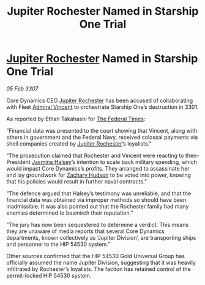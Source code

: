 :PROPERTIES:
:ID:       1987b6b0-43ae-420c-9a22-722eec6fb94f
:ROAM_REFS: https://cms.zaonce.net/en-GB/jsonapi/node/galnet_article/3a5b5115-2d46-4b07-8d20-ac53435e9a74?resourceVersion=id%3A4923
:END:
#+title: Jupiter Rochester Named in Starship One Trial
#+filetags: :3301:3307:Federation:galnet:

* [[id:c33064d1-c2a0-4ac3-89fe-57eedb7ef9c8][Jupiter Rochester]] Named in Starship One Trial

/05 Feb 3307/

Core Dynamics CEO [[id:c33064d1-c2a0-4ac3-89fe-57eedb7ef9c8][Jupiter Rochester]] has been accused of collaborating with Fleet [[id:478137a2-59fc-4055-ba37-021ef7035652][Admiral Vincent]] to orchestrate Starship One’s destruction in 3301. 

As reported by Ethan Takahashi for [[id:be5df73c-519d-45ed-a541-9b70bc8ae97c][The Federal Times]]: 

“Financial data was presented to the court showing that Vincent, along with others in government and the Federal Navy, received colossal payments via shell companies created by [[id:c33064d1-c2a0-4ac3-89fe-57eedb7ef9c8][Jupiter Rochester]]’s loyalists.” 

“The prosecution claimed that Rochester and Vincent were reacting to then-President [[id:a9ccf59f-436e-44df-b041-5020285925f8][Jasmina Halsey]]’s intention to scale back military spending, which would impact Core Dynamics’s profits. They arranged to assassinate her and lay groundwork for [[id:02322be1-fc02-4d8b-acf6-9a9681e3fb15][Zachary Hudson]] to be voted into power, knowing that his policies would result in further naval contracts.” 

“The defence argued that Halsey’s testimony was unreliable, and that the financial data was obtained via improper methods so should have been inadmissible. It was also pointed out that the Rochester family had many enemies determined to besmirch their reputation.” 

“The jury has now been sequestered to determine a verdict. This means they are unaware of media reports that several Core Dynamics departments, known collectively as ‘Jupiter Division’, are transporting ships and personnel to the HIP 54530 system.” 

Other sources confirmed that the HIP 54530 Gold Universal Group has officially assumed the name Jupiter Division, suggesting that it was heavily infiltrated by Rochester’s loyalists. The faction has retained control of the permit-locked HIP 54530 system.
